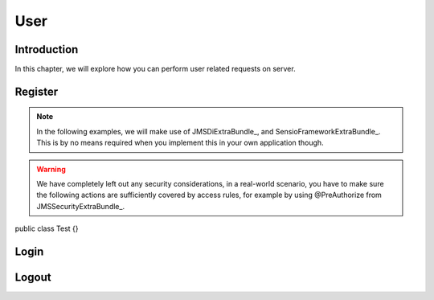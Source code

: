 User
===========================================================

Introduction
-------------
In this chapter, we will explore how you can perform user related requests on server.

Register
-------------

.. note ::

    In the following examples, we will make use of JMSDiExtraBundle_, and
    SensioFrameworkExtraBundle_. This is by no means required when you implement
    this in your own application though.

.. warning ::

    We have completely left out any security considerations, in a real-world
    scenario, you have to make sure the following actions are sufficiently
    covered by access rules, for example by using @PreAuthorize from
    JMSSecurityExtraBundle_.

.. code-block ::

public class Test {}

Login
-------------

Logout
-------------
